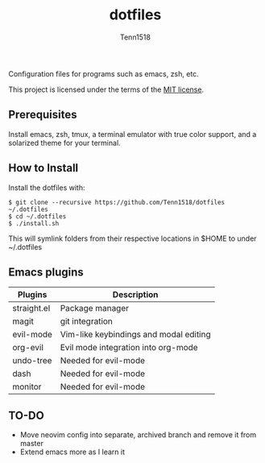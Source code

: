 #+TITLE: dotfiles
#+AUTHOR: Tenn1518

Configuration files for programs such as emacs, zsh, etc.

This project is licensed under the terms of the [[https://github.com/Tenn1518/dotfiles/blob/master/LICENSE][MIT license]].

** Prerequisites

Install emacs, zsh, tmux, a terminal emulator with true color support, and a solarized theme for your terminal.

** How to Install

Install the dotfiles with:
#+BEGIN_SRC
$ git clone --recursive https://github.com/Tenn1518/dotfiles ~/.dotfiles
$ cd ~/.dotfiles
$ ./install.sh
#+END_SRC

This will symlink folders from their respective locations in $HOME to under ~/.dotfiles

** Emacs plugins

| Plugins     | Description                            |
|-------------+----------------------------------------|
| straight.el | Package manager                        |
| magit       | git integration                        |
| evil-mode   | Vim-like keybindings and modal editing |
| org-evil    | Evil mode integration into org-mode    |
| undo-tree   | Needed for evil-mode                   |
| dash        | Needed for evil-mode                   |
| monitor     | Needed for evil-mode                   |

** TO-DO

+ Move neovim config into separate, archived branch and remove it from master
+ Extend emacs more as I learn it
